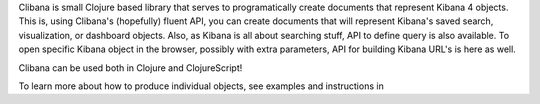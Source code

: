Clibana is small Clojure based library that serves to programatically create documents that represent Kibana 4 objects. This is, using Clibana's (hopefully) fluent API, you can create documents that will represent Kibana's saved search, visualization, or dashboard objects. Also, as Kibana is all about searching stuff, API to define query is also available. To open specific Kibana object in the browser, possibly with extra parameters, API for building Kibana URL's is here as well.

Clibana can be used both in Clojure and ClojureScript!

To learn more about how to produce individual objects, see examples and instructions in
